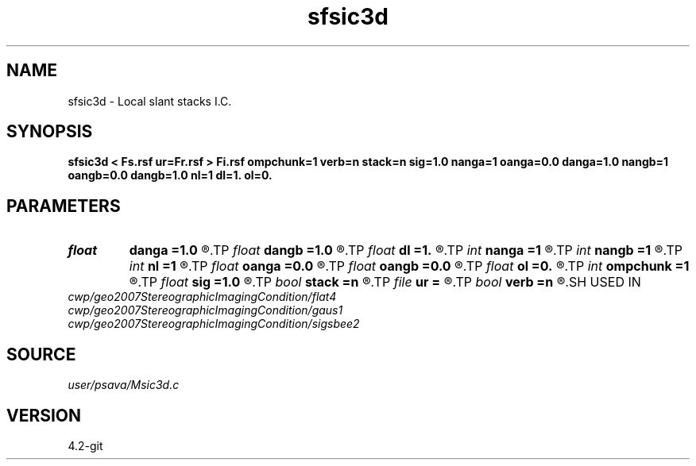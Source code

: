 .TH sfsic3d 1  "APRIL 2023" Madagascar "Madagascar Manuals"
.SH NAME
sfsic3d \- Local slant stacks I.C. 
.SH SYNOPSIS
.B sfsic3d < Fs.rsf ur=Fr.rsf > Fi.rsf ompchunk=1 verb=n stack=n sig=1.0 nanga=1 oanga=0.0 danga=1.0 nangb=1 oangb=0.0 dangb=1.0 nl=1 dl=1. ol=0.
.SH PARAMETERS
.PD 0
.TP
.I float  
.B danga
.B =1.0
.R  
.TP
.I float  
.B dangb
.B =1.0
.R  
.TP
.I float  
.B dl
.B =1.
.R  
.TP
.I int    
.B nanga
.B =1
.R  
.TP
.I int    
.B nangb
.B =1
.R  
.TP
.I int    
.B nl
.B =1
.R  
.TP
.I float  
.B oanga
.B =0.0
.R  
.TP
.I float  
.B oangb
.B =0.0
.R  
.TP
.I float  
.B ol
.B =0.
.R  
.TP
.I int    
.B ompchunk
.B =1
.R  	OpenMP data chunk size
.TP
.I float  
.B sig
.B =1.0
.R  
.TP
.I bool   
.B stack
.B =n
.R  [y/n]
.TP
.I file   
.B ur
.B =
.R  	auxiliary input file name
.TP
.I bool   
.B verb
.B =n
.R  [y/n]	verbosity flag
.SH USED IN
.TP
.I cwp/geo2007StereographicImagingCondition/flat4
.TP
.I cwp/geo2007StereographicImagingCondition/gaus1
.TP
.I cwp/geo2007StereographicImagingCondition/sigsbee2
.SH SOURCE
.I user/psava/Msic3d.c
.SH VERSION
4.2-git
